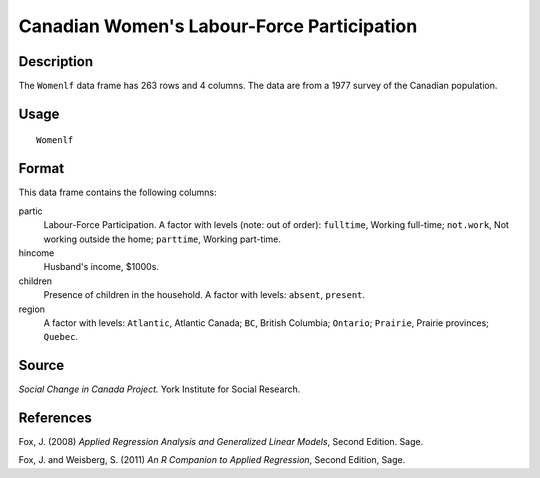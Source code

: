+--------------------------------------+--------------------------------------+
| Womenlf                              |
| R Documentation                      |
+--------------------------------------+--------------------------------------+

Canadian Women's Labour-Force Participation
-------------------------------------------

Description
~~~~~~~~~~~

The ``Womenlf`` data frame has 263 rows and 4 columns. The data are from
a 1977 survey of the Canadian population.

Usage
~~~~~

::

    Womenlf

Format
~~~~~~

This data frame contains the following columns:

partic
    Labour-Force Participation. A factor with levels (note: out of
    order): ``fulltime``, Working full-time; ``not.work``, Not working
    outside the home; ``parttime``, Working part-time.

hincome
    Husband's income, $1000s.

children
    Presence of children in the household. A factor with levels:
    ``absent``, ``present``.

region
    A factor with levels: ``Atlantic``, Atlantic Canada; ``BC``, British
    Columbia; ``Ontario``; ``Prairie``, Prairie provinces; ``Quebec``.

Source
~~~~~~

*Social Change in Canada Project.* York Institute for Social Research.

References
~~~~~~~~~~

Fox, J. (2008) *Applied Regression Analysis and Generalized Linear
Models*, Second Edition. Sage.

Fox, J. and Weisberg, S. (2011) *An R Companion to Applied Regression*,
Second Edition, Sage.
